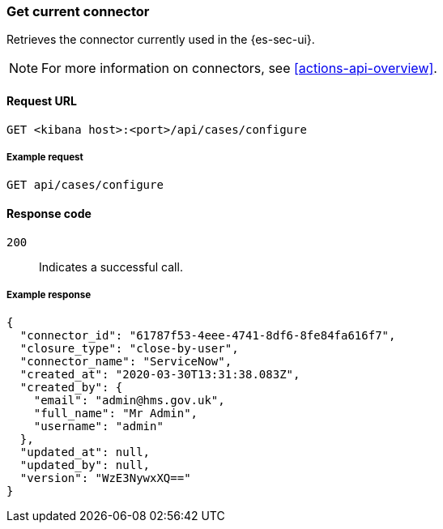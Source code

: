 [[cases-get-connector]]
=== Get current connector

Retrieves the connector currently used in the {es-sec-ui}.

NOTE: For more information on connectors, see <<actions-api-overview>>.

==== Request URL

`GET <kibana host>:<port>/api/cases/configure`

===== Example request

[source,sh]
--------------------------------------------------
GET api/cases/configure
--------------------------------------------------
// KIBANA

==== Response code

`200`:: 
   Indicates a successful call.

===== Example response

[source,json]
--------------------------------------------------
{
  "connector_id": "61787f53-4eee-4741-8df6-8fe84fa616f7",
  "closure_type": "close-by-user",
  "connector_name": "ServiceNow",
  "created_at": "2020-03-30T13:31:38.083Z",
  "created_by": {
    "email": "admin@hms.gov.uk",
    "full_name": "Mr Admin",
    "username": "admin"
  },
  "updated_at": null,
  "updated_by": null,
  "version": "WzE3NywxXQ=="
}
--------------------------------------------------